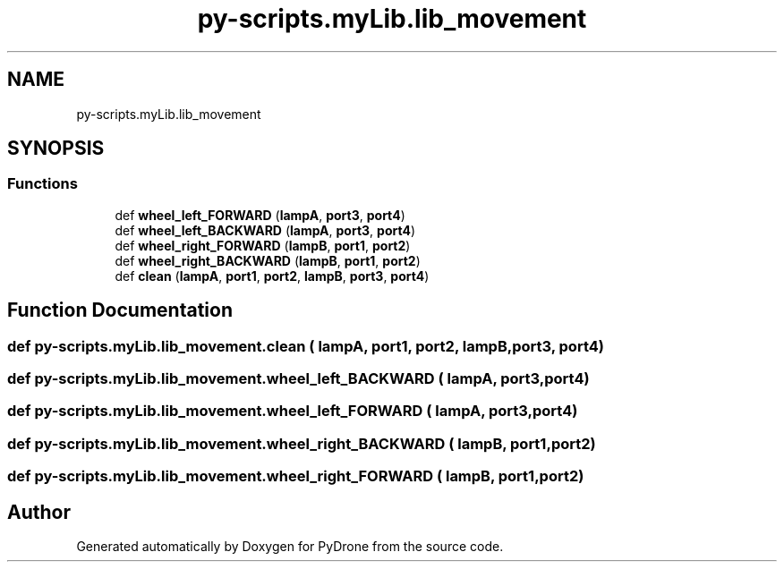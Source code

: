 .TH "py-scripts.myLib.lib_movement" 3 "Tue Oct 22 2019" "Version 1.0" "PyDrone" \" -*- nroff -*-
.ad l
.nh
.SH NAME
py-scripts.myLib.lib_movement
.SH SYNOPSIS
.br
.PP
.SS "Functions"

.in +1c
.ti -1c
.RI "def \fBwheel_left_FORWARD\fP (\fBlampA\fP, \fBport3\fP, \fBport4\fP)"
.br
.ti -1c
.RI "def \fBwheel_left_BACKWARD\fP (\fBlampA\fP, \fBport3\fP, \fBport4\fP)"
.br
.ti -1c
.RI "def \fBwheel_right_FORWARD\fP (\fBlampB\fP, \fBport1\fP, \fBport2\fP)"
.br
.ti -1c
.RI "def \fBwheel_right_BACKWARD\fP (\fBlampB\fP, \fBport1\fP, \fBport2\fP)"
.br
.ti -1c
.RI "def \fBclean\fP (\fBlampA\fP, \fBport1\fP, \fBport2\fP, \fBlampB\fP, \fBport3\fP, \fBport4\fP)"
.br
.in -1c
.SH "Function Documentation"
.PP 
.SS "def py\-scripts\&.myLib\&.lib_movement\&.clean ( lampA,  port1,  port2,  lampB,  port3,  port4)"

.SS "def py\-scripts\&.myLib\&.lib_movement\&.wheel_left_BACKWARD ( lampA,  port3,  port4)"

.SS "def py\-scripts\&.myLib\&.lib_movement\&.wheel_left_FORWARD ( lampA,  port3,  port4)"

.SS "def py\-scripts\&.myLib\&.lib_movement\&.wheel_right_BACKWARD ( lampB,  port1,  port2)"

.SS "def py\-scripts\&.myLib\&.lib_movement\&.wheel_right_FORWARD ( lampB,  port1,  port2)"

.SH "Author"
.PP 
Generated automatically by Doxygen for PyDrone from the source code\&.
